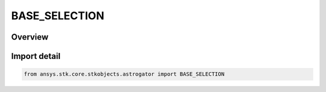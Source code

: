 BASE_SELECTION
==============

.. py:class:: ansys.stk.core.stkobjects.astrogator.BASE_SELECTION

   IntEnum


.. py:currentmodule:: BASE_SELECTION

Overview
--------

.. tab-set::

    .. tab-item:: Members
        
        .. list-table::
            :header-rows: 0
            :widths: auto

            * - :py:attr:`~SPECIFY`
              - An object in the current scenario.

            * - :py:attr:`~CURRENT_SATELLITE`
              - The current satellite.


Import detail
-------------

.. code-block:: python

    from ansys.stk.core.stkobjects.astrogator import BASE_SELECTION



